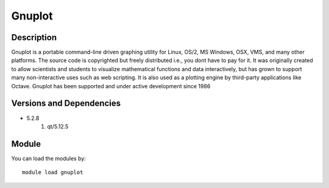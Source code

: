 .. _backbone-label:

Gnuplot
==============================

Description
~~~~~~~~
Gnuplot is a portable command-line driven graphing utility for Linux, OS/2, MS Windows, OSX, VMS, and many other platforms. The source code is copyrighted but freely distributed i.e., you dont have to pay for it. It was originally created to allow scientists and students to visualize mathematical functions and data interactively, but has grown to support many non-interactive uses such as web scripting. It is also used as a plotting engine by third-party applications like Octave. Gnuplot has been supported and under active development since 1986

Versions and Dependencies
~~~~~~~~
- 5.2.8
   #. qt/5.12.5

Module
~~~~~~~~
You can load the modules by::

    module load gnuplot

